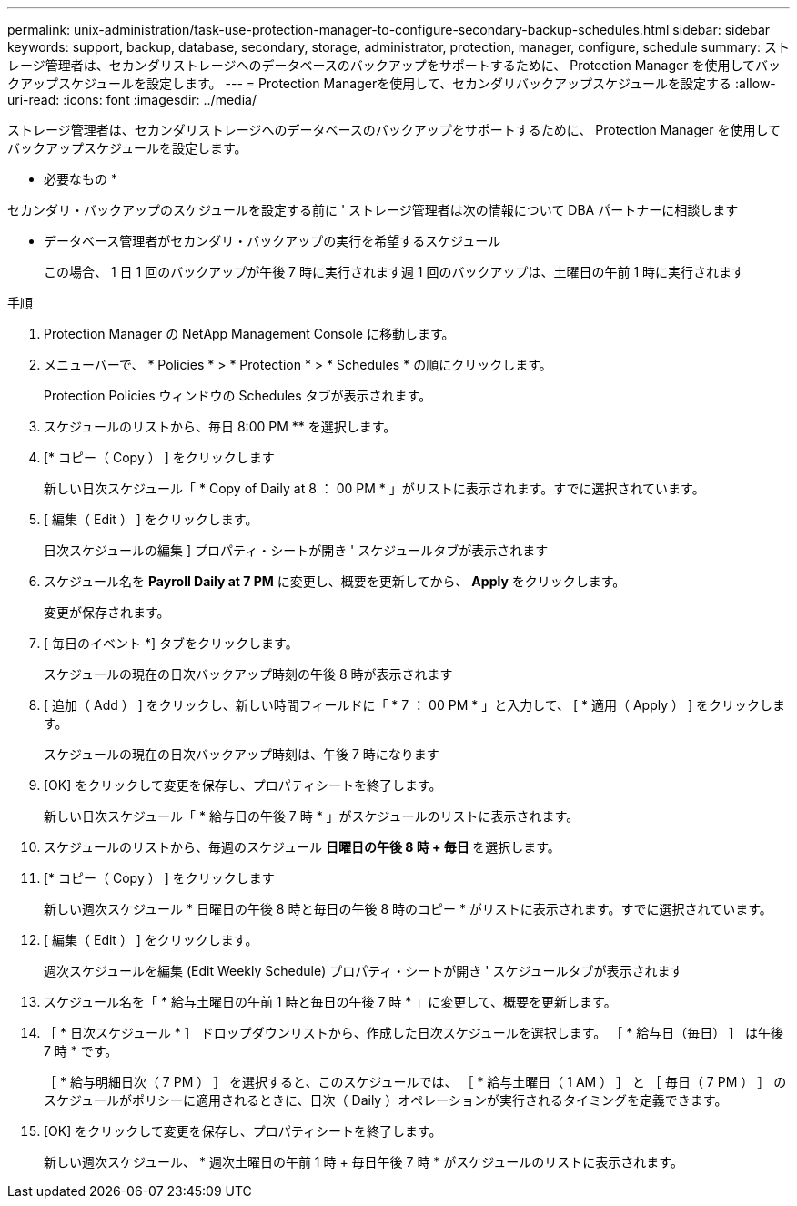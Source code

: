 ---
permalink: unix-administration/task-use-protection-manager-to-configure-secondary-backup-schedules.html 
sidebar: sidebar 
keywords: support, backup, database, secondary, storage, administrator, protection, manager, configure, schedule 
summary: ストレージ管理者は、セカンダリストレージへのデータベースのバックアップをサポートするために、 Protection Manager を使用してバックアップスケジュールを設定します。 
---
= Protection Managerを使用して、セカンダリバックアップスケジュールを設定する
:allow-uri-read: 
:icons: font
:imagesdir: ../media/


[role="lead"]
ストレージ管理者は、セカンダリストレージへのデータベースのバックアップをサポートするために、 Protection Manager を使用してバックアップスケジュールを設定します。

* 必要なもの *

セカンダリ・バックアップのスケジュールを設定する前に ' ストレージ管理者は次の情報について DBA パートナーに相談します

* データベース管理者がセカンダリ・バックアップの実行を希望するスケジュール
+
この場合、 1 日 1 回のバックアップが午後 7 時に実行されます週 1 回のバックアップは、土曜日の午前 1 時に実行されます



.手順
. Protection Manager の NetApp Management Console に移動します。
. メニューバーで、 * Policies * > * Protection * > * Schedules * の順にクリックします。
+
Protection Policies ウィンドウの Schedules タブが表示されます。

. スケジュールのリストから、毎日 8:00 PM ** を選択します。
. [* コピー（ Copy ） ] をクリックします
+
新しい日次スケジュール「 * Copy of Daily at 8 ： 00 PM * 」がリストに表示されます。すでに選択されています。

. [ 編集（ Edit ） ] をクリックします。
+
日次スケジュールの編集 ] プロパティ・シートが開き ' スケジュールタブが表示されます

. スケジュール名を *Payroll Daily at 7 PM* に変更し、概要を更新してから、 *Apply* をクリックします。
+
変更が保存されます。

. [ 毎日のイベント *] タブをクリックします。
+
スケジュールの現在の日次バックアップ時刻の午後 8 時が表示されます

. [ 追加（ Add ） ] をクリックし、新しい時間フィールドに「 * 7 ： 00 PM * 」と入力して、 [ * 適用（ Apply ） ] をクリックします。
+
スケジュールの現在の日次バックアップ時刻は、午後 7 時になります

. [OK] をクリックして変更を保存し、プロパティシートを終了します。
+
新しい日次スケジュール「 * 給与日の午後 7 時 * 」がスケジュールのリストに表示されます。

. スケジュールのリストから、毎週のスケジュール ** 日曜日の午後 8 時 + 毎日 ** を選択します。
. [* コピー（ Copy ） ] をクリックします
+
新しい週次スケジュール * 日曜日の午後 8 時と毎日の午後 8 時のコピー * がリストに表示されます。すでに選択されています。

. [ 編集（ Edit ） ] をクリックします。
+
週次スケジュールを編集 (Edit Weekly Schedule) プロパティ・シートが開き ' スケジュールタブが表示されます

. スケジュール名を「 * 給与土曜日の午前 1 時と毎日の午後 7 時 * 」に変更して、概要を更新します。
. ［ * 日次スケジュール * ］ ドロップダウンリストから、作成した日次スケジュールを選択します。 ［ * 給与日（毎日） ］ は午後 7 時 * です。
+
［ * 給与明細日次（ 7 PM ） ］ を選択すると、このスケジュールでは、 ［ * 給与土曜日（ 1 AM ） ］ と ［ 毎日（ 7 PM ） ］ のスケジュールがポリシーに適用されるときに、日次（ Daily ）オペレーションが実行されるタイミングを定義できます。

. [OK] をクリックして変更を保存し、プロパティシートを終了します。
+
新しい週次スケジュール、 * 週次土曜日の午前 1 時 + 毎日午後 7 時 * がスケジュールのリストに表示されます。


